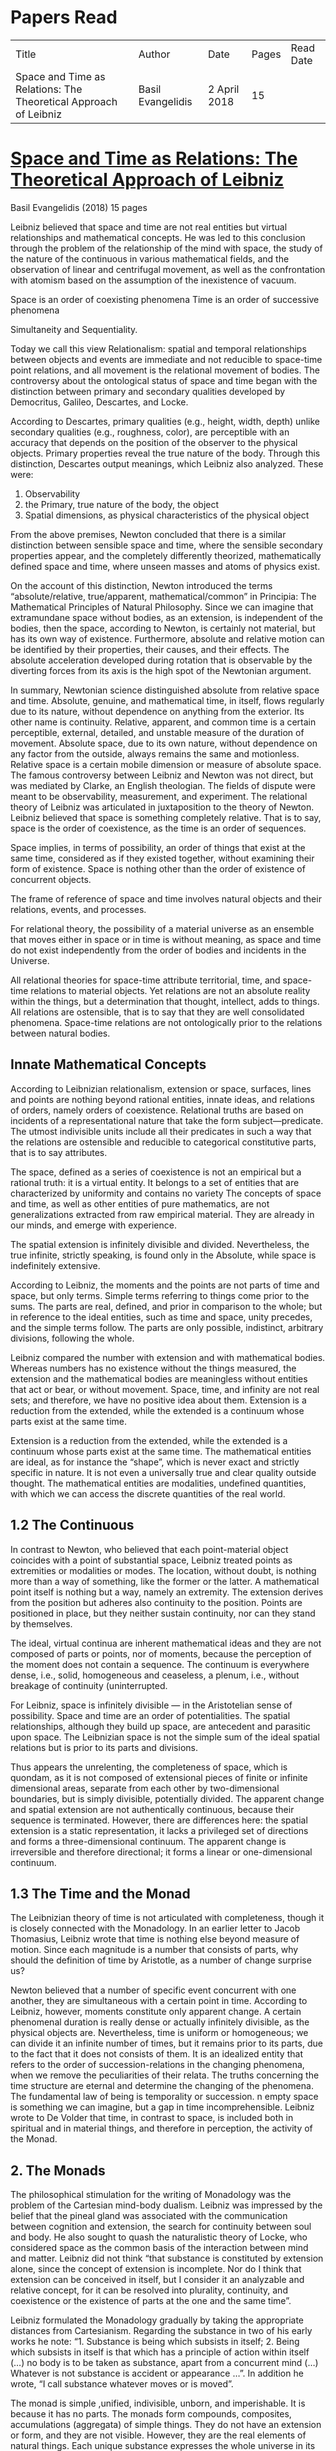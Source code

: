 * Papers Read

| Title | Author | Date | Pages | Read Date |
| Space and Time as Relations: The Theoretical Approach of Leibniz | Basil Evangelidis | 2 April 2018 | 15 | |

* [[https://res.mdpi.com/philosophies/philosophies-03-00009/article_deploy/philosophies-03-00009.pdf?filename=&attachment=1][Space and Time as Relations: The Theoretical Approach of Leibniz]]
Basil Evangelidis (2018)
15 pages

Leibniz believed that space and time are not real entities but virtual relationships and mathematical concepts. He was led to this conclusion through the problem of the relationship of the mind with space, the study of the nature of the continuous in various mathematical fields, and the observation of linear and centrifugal movement, as well as the confrontation with atomism based on the assumption of the inexistence of vacuum.

Space is an order of coexisting phenomena
Time is an order of successive phenomena

Simultaneity and Sequentiality.

Today we call this view Relationalism: spatial and temporal relationships between objects and events are immediate and not reducible to space-time point relations, and all movement is the relational movement of bodies. The controversy about the ontological status of space and time began with the distinction between primary and secondary qualities developed by Democritus, Galileo, Descartes, and Locke.

According to Descartes, primary qualities (e.g., height, width, depth) unlike secondary qualities (e.g., roughness, color), are perceptible with an accuracy that depends on the position of the observer to the physical objects. Primary properties reveal the true nature of the body. Through this distinction, Descartes output meanings, which Leibniz also analyzed. These were:
1) Observability
2) the Primary, true nature of the body, the object
3) Spatial dimensions, as physical characteristics of the physical object

From the above premises, Newton concluded that there is a similar distinction between sensible space and time, where the sensible secondary properties appear, and the completely differently theorized, mathematically defined space and time, where unseen masses and atoms of physics exist.

On the account of this distinction, Newton introduced the terms “absolute/relative, true/apparent, mathematical/common” in Principia: The Mathematical Principles of Natural Philosophy. Since we can imagine that extramundane space without bodies, as an extension, is independent of the bodies, then the space, according to Newton, is certainly not material, but has its own way of existence. Furthermore, absolute and relative motion can be identified by their properties, their causes, and their effects. The absolute acceleration developed during rotation that is observable by the diverting forces from its axis is the high spot of the Newtonian argument.

In summary, Newtonian science distinguished absolute from relative space and time. Absolute, genuine, and mathematical time, in itself, flows regularly due to its nature, without dependence on anything from the exterior. Its other name is continuity. Relative, apparent, and common time is a certain perceptible, external, detailed, and unstable measure of the duration of movement. Absolute space, due to its own nature, without dependence on any factor from the outside, always remains the same and motionless. Relative space is a certain mobile dimension or measure of absolute space.
The famous controversy between Leibniz and Newton was not direct, but was mediated by Clarke, an English theologian. The fields of dispute were meant to be observability, measurement, and experiment. The relational theory of Leibniz was articulated in juxtaposition to the theory of Newton. Leibniz believed that space is something completely relative. That is to say, space is the order of coexistence, as the time is an order of sequences.

Space implies, in terms of possibility, an order of things that exist at the same time, considered as if they existed together, without examining their form of existence. Space is nothing other than the order of existence of concurrent objects.

The frame of reference of space and time involves natural objects and their relations, events, and processes.

For relational theory, the possibility of a material universe as an ensemble that moves either in space or in time is without meaning, as space and time do not exist independently from the order of bodies and incidents in the Universe.

All relational theories for space-time attribute territorial, time, and space-time relations to material objects. Yet relations are not an absolute reality within the things, but a determination that thought, intellect, adds to things. All relations are ostensible, that is to say that they are well consolidated phenomena. Space-time relations are not ontologically prior to the relations between natural bodies.

** Innate Mathematical Concepts

According to Leibnizian relationalism, extension or space, surfaces, lines and points are nothing beyond rational entities, innate ideas, and relations of orders, namely orders of coexistence. Relational truths are based on incidents of a representational nature that take the form subject—predicate. The utmost indivisible units include all their predicates in such a way that the relations are ostensible and reducible to categorical constitutive parts, that is to say attributes.

The space, defined as a series of coexistence is not an empirical but a rational truth: it is a virtual entity. It belongs to a set of entities that are characterized by uniformity and contains no variety The concepts of space and time, as well as other entities of pure mathematics, are not generalizations extracted from raw empirical material. They are already in our minds, and emerge with experience.

The spatial extension is infinitely divisible and divided. Nevertheless, the true infinite, strictly speaking, is found only in the Absolute, while space is indefinitely extensive.

According to Leibniz, the moments and the points are not parts of time and space, but only terms. Simple terms referring to things come prior to the sums. The parts are real, defined, and prior in comparison to the whole; but in reference to the ideal entities, such as time and space, unity precedes, and the simple terms follow. The parts are only possible, indistinct, arbitrary divisions, following the whole.

Leibniz compared the number with extension and with mathematical bodies. Whereas numbers has no existence without the things measured, the extension and the mathematical bodies are meaningless without entities that act or bear, or without movement. Space, time, and infinity are not real sets; and therefore, we have no positive idea about them. Extension is a reduction from the extended, while the extended is a continuum whose parts exist at the same time.

Extension is a reduction from the extended, while the extended is a continuum whose parts exist at the same time. The mathematical entities are ideal, as for instance the “shape”, which is never exact and strictly specific in nature. It is not even a universally true and clear quality outside thought. The mathematical entities are modalities, undefined quantities, with which we can access the discrete quantities of the real world.

** 1.2 The Continuous

In contrast to Newton, who believed that each point-material object coincides with a point of substantial space, Leibniz treated points as extremities or modalities or modes. The location, without doubt, is nothing more than a way of something, like the former or the latter. A mathematical point itself is nothing but a way, namely an extremity. The extension derives from the position but adheres also continuity to the position. Points are positioned in place, but they neither sustain continuity, nor can they stand by themselves.

The ideal, virtual continua are inherent mathematical ideas and they are not composed of parts or points, nor of moments, because the perception of the moment does not contain a sequence. The continuum is everywhere dense, i.e., solid, homogeneous and ceaseless, a plenum, i.e., without breakage of continuity (uninterrupted.

For Leibniz, space is infinitely divisible — in the Aristotelian sense of possibility. Space and time are an order of potentialities. The spatial relationships, although they build up space, are antecedent and parasitic upon space. The Leibnizian space is not the simple sum of the ideal spatial relations but is prior to its parts and divisions.

Thus appears the unrelenting, the completeness of space, which is quondam, as it is not composed of extensional pieces of finite or infinite dimensional areas, separate from each other by two-dimensional boundaries, but is simply divisible, potentially divided. The apparent change and spatial extension are not authentically continuous, because their sequence is terminated. However, there are differences here: the spatial extension is a static representation, it lacks a privileged set of directions and forms a three-dimensional continuum. The apparent change is irreversible and therefore directional; it forms a linear or one-dimensional continuum.

** 1.3 The Time and the Monad

The Leibnizian theory of time is not articulated with completeness, though it is closely connected with the Monadology. In an earlier letter to Jacob Thomasius, Leibniz wrote that time is nothing else beyond measure of motion. Since each magnitude is a number that consists of parts, why should the definition of time by Aristotle, as a number of change surprise us?

Newton believed that a number of specific event concurrent with one another, they are simultaneous with a certain point in time. According to Leibniz, however, moments constitute only apparent change. A certain phenomenal duration is really dense or actually infinitely divisible, as the physical objects are. Nevertheless, time is uniform or homogeneous; we can divide it an infinite number of times, but it remains prior to its parts, due to the fact that it does not consists of them. It is an idealized entity that refers to the order of succession-relations in the changing phenomena, when we remove the peculiarities of their relata. The truths concerning the time structure are eternal and determine the changing of the phenomena. The fundamental law of being is temporality or succession. n empty space is something we can imagine, but a gap in time incomprehensible. Leibniz wrote to De Volder that time, in contrast to space, is included both in spiritual and in material things, and therefore in perception, the activity of the Monad.

** 2. The Monads

The philosophical stimulation for the writing of Monadology was the problem of the Cartesian mind-body dualism. Leibniz was impressed by the belief that the pineal gland was associated with the communication between cognition and extension, the search for continuity between soul and body. He also sought to quash the naturalistic theory of Locke, who considered space as the common basis of the interaction between mind and matter. Leibniz did not think “that substance is constituted by extension alone, since the concept of extension is incomplete. Nor do I think that extension can be conceived in itself, but I consider it an analyzable and relative concept, for it can be resolved into plurality, continuity, and coexistence or the existence of parts at the one and the same time”.

Leibniz formulated the Monadology gradually by taking the appropriate distances from Cartesianism. Regarding the substance in two of his early works he note: “1. Substance is being which subsists in itself; 2. Being which subsists in itself is that which has a principle of action within itself (…) no body is to be taken as substance, apart from a concurrent mind (…) Whatever is not substance is accident or appearance …”. In addition he wrote, “I call substance whatever moves or is moved”.

The monad is simple ,unified, indivisible, unborn, and imperishable. It is because it has no parts. The monads form compounds, composites, accumulations (aggregata) of simple things. They do not have an extension or form, and they are not visible. However, they are the real elements of natural things. Each unique substance expresses the whole universe in its own way and includes in its concept all events with all their circumstances and all the continuity of external things. The monads are endowed with perception and they are self-reactive. One monad can be distinguished from another by its perceptions, the representation of plurality in the simple, and appetitions, its tendencies, the striking from one perception to another. The nature of the monad is the representation. A monad represents the entire universe, but more distinctly it represents the body that constitutes its entelechy.
The primary feature of the monads, their primary power is perception. Perception is a certain conjunction of the simple with the multiple; it is also the distinction, the identification and the selection, it is the creation and the harmony. The monad as ultimum subsistens is the ultimate basis of all properties and determinations, as ultimum perdurabile is the foundation of any change and as vis activa  itself the source of activity. Pure percpetions concern active states of the active primitive force, in other words the first entelechy which is the soul of living beings. All simple substances or created monads are entelechies of bodies. The composition of the monadic entelechies gives the substantial form to the inorganic world, the principle of impetus. The unclear percpetions relate to potential situations of the passive primitive force (materia prima), derived from the spontaneity of the monad. Apart from the primary forces, there also exist derived ones: by the aggregation of materia prima, secondary matter is being produced, which is governed by active forces as the vis viva, namely the kinetic energy, and the conatus, expressing the potential speed. The second material however is governed by passive forces as well: inertia and antitypia, namely impenetrability, which will be analyzed by the physical theory of Leibniz.

** 2.1 The Immutable World of Monads Is Not in Space-Time

The spatial extension belongs to the domain of phenomena, while the monads are not placed in space; they only represent each other with spatiotemporal characteristics. A representation of a monad of the real world of representational monads is a real condition of the monad, which along with coexisting monads — which are found in suitable corresponding situations — formulate the real world of the monads. A monad beholds the world of phenomena as if it were, in itself, in the center of this vision.

All substances are active. Space and time are produced by the monads and their primary characteristics, their properties. In concert with the principle of perfection and with its equivalent principle of the predetermined harmony, Leibniz concluded that space is a relation inherent in the cross-sectional situations, i.e., the perceptions of monads, whereas the mutual agreement of the monads is such that every perception of a given unit corresponds precisely to a perception of any other unit. The power or activity, and not the extension or passive receptivity, is the deterministic property of the reality.

A possible interpretation of the Leibnizian theory may be closer to the Kantian philosophy: space and time do not exist as completely independent instances or continua, but they make sense only in the subjectively generated contents of the observer’s consciousness. The monad is this energetic observer, who after all lacks any windows; the monad is not located in space. However, it knows the space because it possesses the ability to perceive both the innate, necessary, tautological truths of reason, and the contingent truths of empirical facts.

** 2.2 The Monadic Change and the Mathematical Concept of Series

The Leibnizian philosophy of science is divided into 3 levels, the metaphysical, the conceptual (of the mathematical entities), and the apparent (the bodies). The metaphysical is the level of the mind. The monad or the mind does not accept influences but only affects the body and its representations. The idealizations of space and time are, as we have seen, orders of coexistence or succession. The concept of order originates from the ideal level, while the concepts of succession and coexistence reflect the phenomena. The monads are prerequisites and foundations of the phenomena, they dispose neither a gradual onset, nor a gradual ending, but an abrupt onset and abrupt end. Leibniz describes the monad as a focus of perception, of an anterograde situation that surrounds and represents the multiplicity within unity. The monadic reality is changing entirely, moving from one state another. This real change is a prerequisite for the good consolidation of apparent change. the monadic alteration is not just a virtual thing or an apparent time-like order, but a real time-like order.

“There is, moreover, a definite order in the transition of our perceptions when we pas from one to the other through intervening ones. This order, too, we can call a path. But since it can vary in infinite ways, we must necessarily conceive of one that is most simple, in which the order of proceeding through determinate intermediate states follows from the nature of the thing itself, that is, the intermediate stages are related in the simplest way to both extremes”.

This change in the order of percpetions appears to have a distinct and discontinuous nature: each present state of a substance is a consequence of its previous situation. Clearly, the changes are not truly continuous, there appear interruptions, ruptures of continuity. However, they are characterized by density, because the dense causal connections at the level of phenomena must be correct representations of dense causal connections, with dynamic form. Other times the change is characterized as continuous and flows in conformity with an internal principle. The action of the internal principle that brings about the passage from one perception to another is called appetition.

Two substances are never completely identical to each other: each monad is different from others like a circle is different from an ellipse is different from a parabola. One may consider them as conic sections obtained in accordance with the law of continuity through infinitely small subtle shifts. The essence of the monad is beyond finite analysis and one can access it only through the law of individual series. The procured force is the situation at present, in its trend towards a next state, or the prior implication of the next state. Meanwhile, the primary force exists implying everything that will happen, that is, the nature of the primary active force consists in a law of duration of a progressive series that persists with no obstacle. The procured force is a term of the series, while the active force is the law of the series.

The problems of perception are translatable into terms of geometry, different analysis, perspective, minimum perceptions etc. The complicated and infinitesimal movements of substances are represented by extreme curves of curves, namely by geometric models which mount the vibration of the monad with its maximum and minimum curve. The curve of the maxima is always increasing, and the curve of the minima always decreases. Progression emerges when the increase is greater than the decrease. The order is more fundamental than the disorder, as the real against the phenomenon. It is impossible to find in space the ultimate privileged spot from where one can approach the universal harmony. The sum is privileged and non-privileged from the viewpoint of the fixed stars. In an equivalent way, there is no privileged point of time.

Leibniz proposed a new mathematical model inspired by the theory of the infinite series. However, although aware of the distinction between convergent and divergent series, he did not propose a criterion for their distinction. Anyway, he tended to choose the most perfect series. In terms of combinatorics the “richest” series is one that involves differences and reversals. There is a class of negative or reciprocating type, for the one, the unity: without parts, without form, without division. It does not involve death, initiation, change. There is a progressive class with clearly aggregative characteristics for the multiple: parts, shape, division, dissolution, destruction, beginning, creation, increase, decrease, every form of influence. These reverse features of the one and the multiple are not expressed in accordance with an arbitrary order, but follow the development of two laws, of composition and analysis: they are synthesized by external parts, which directly unfold into the elemental world of geometry and mechanics, attributing the onset of motion in a naturalistic way. The latter two classes are sequences of positive or negative geometrical and mechanical propositions, which order the sum of the terms. They are also sequences of negative or positive propositions of a new set of terms, established by the primary relationship of the analysis of the parts, i.e., of the access of dividing up the indivisible, the atom or the element; of dissolution of heaps of cohesion, resistance, impermeability; of destruction and passing to complexity; and of change, reduction, and attenuation, i.e., intersection of some part of a compound.

** 3. Space, Time, and Motion in the Physical Theory of Leibniz

Descartes believed that the essence of things is the extension which they occupy in space. He reduced all the characteristics of the bodies in modes of extension, supposing that physical changes are movements in space. Leibniz, after 1676, when he turned more clearly against Cartesianism, was confident that the data we observe are limited to material things, their properties, and relations. The Leibnizian Relationalism is based on two key aspects: 1) space-time is not a substance, namely there is no substratum of spatial, temporal, and spatiotemporal points, endowed with spatiotemporal relations ontologically prior to the spatiotemporal relationship between physical objects and events; and 2) the motion is relative, and all spatiotemporal relations are arranged between physical objects and events.

On the contrary, Newton, while accepting that many relationships have no observational consequences, showed that the absolute acceleration of a physical object that rotates is itself observable. To depict the forces generated by the circular motion, he used two mental experiments: the centrifugal forces on the surface of the water in a rotating bucket, and the tension of a string joining two spheres rotating about their center of mass. According to these representations, linear accelerations create observable forces. Newton attributed these absolute accelerations and generated forces to absolute space, which is an unchanging reference system. Therefore, the Newtonian science considered as absolute the differences between state of rest, uniform motion, and accelerated motion. Samuel Clarke, in his renowned correspondence with Leibniz, pinpointed the importance of absolute acceleration.

If the movement of the water in the thought experiment was only relative, yaw forces from the rotation axis would be zero. Leibniz however refused to accept absolute acceleration, although he claimed that we must distinguish between “mere relative change” and “absolute true motions of a body”. Leibniz made this distinction only with respect to the cause of movement: In each movement of two material objects, the body that really moves is the cause of the change in itself.

This is not the absolute motion of Newton, but true motion relative to another body. Leibniz characterized the true motion as a subcase of relative motion: the actual motion is relative movement whose cause is the body that really moves. He believed that the centrifugal and centripetal movement are examples of dead forces (potentia motruus) that are infinitely weaker than the living force. What was, according to Leibniz, real and absolute in motion was the driving force, a tendency to move that consists in vis viva, a real and substantial entity, a fundamental absolute quantity which is inherent in substances.
